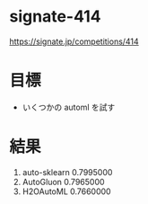 * signate-414

  https://signate.jp/competitions/414

* 目標
  - いくつかの automl を試す

* 結果
  1. auto-sklearn 0.7995000
  2. AutoGluon 0.7965000
  3. H2OAutoML 0.7660000
